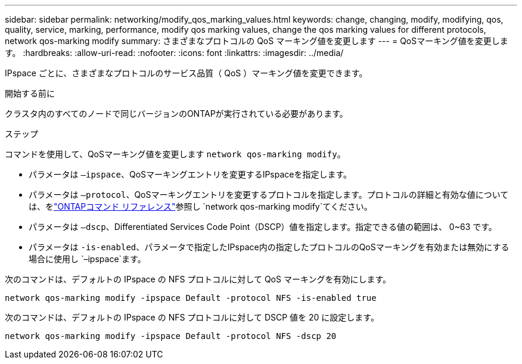 ---
sidebar: sidebar 
permalink: networking/modify_qos_marking_values.html 
keywords: change, changing, modify, modifying, qos, quality, service, marking, performance, modify qos marking values, change the qos marking values for different protocols, network qos-marking modify 
summary: さまざまなプロトコルの QoS マーキング値を変更します 
---
= QoSマーキング値を変更します。
:hardbreaks:
:allow-uri-read: 
:nofooter: 
:icons: font
:linkattrs: 
:imagesdir: ../media/


[role="lead"]
IPspace ごとに、さまざまなプロトコルのサービス品質（ QoS ）マーキング値を変更できます。

.開始する前に
クラスタ内のすべてのノードで同じバージョンのONTAPが実行されている必要があります。

.ステップ
コマンドを使用して、QoSマーキング値を変更します `network qos-marking modify`。

* パラメータは `–ipspace`、QoSマーキングエントリを変更するIPspaceを指定します。
* パラメータは `–protocol`、QoSマーキングエントリを変更するプロトコルを指定します。プロトコルの詳細と有効な値については、をlink:https://docs.netapp.com/us-en/ontap-cli/network-qos-marking-modify.html["ONTAPコマンド リファレンス"^]参照し `network qos-marking modify`てください。
* パラメータは `–dscp`、Differentiated Services Code Point（DSCP）値を指定します。指定できる値の範囲は、 0~63 です。
* パラメータは `-is-enabled`、パラメータで指定したIPspace内の指定したプロトコルのQoSマーキングを有効または無効にする場合に使用し `–ipspace`ます。


次のコマンドは、デフォルトの IPspace の NFS プロトコルに対して QoS マーキングを有効にします。

....
network qos-marking modify -ipspace Default -protocol NFS -is-enabled true
....
次のコマンドは、デフォルトの IPspace の NFS プロトコルに対して DSCP 値を 20 に設定します。

....
network qos-marking modify -ipspace Default -protocol NFS -dscp 20
....